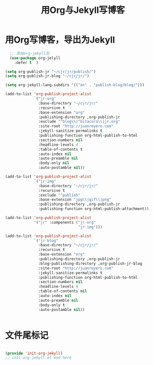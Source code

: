 #+TITLE: 用Org与Jekyll写博客 
#+OPTIONS: TOC:4 H:4

* 用Org写博客，导出为Jekyll

#+begin_src emacs-lisp :tangle no
  ;; 添加org-jekyll包
  (use-package org-jelyll
    :defer t  )

(setq org-publish-jr "~/cjr/jr/publish/")
(setq org-publish-jr-blog "~/cjr/jr/")

(setq org-jekyll-lang-subdirs '(("en" . "publish-blog/blog/")))

(add-to-list 'org-publish-project-alist
             `("jr-org"
               :base-directory "~/cjr/jr/"
               :recursive t
               :base-extension "org"
               :publishing-directory ,org-publish-jr
               :exclude "^blog\\|^bitacora\\|jr.org"
               :site-root "http://juanreyero.com"
               :jekyll-sanitize-permalinks t
               :publishing-function org-html-publish-to-html
               :section-numbers nil
               :headline-levels 4
               :table-of-contents t
               :auto-index nil
               :auto-preamble nil
               :body-only nil
               :auto-postamble nil))

(add-to-list 'org-publish-project-alist
             `("jr-img"
               :base-directory "~/cjr/jr/"
               :recursive t
               :exclude "^publish"
               :base-extension "jpg\\|gif\\|png"
               :publishing-directory ,org-publish-jr
               :publishing-function org-html-publish-attachment))

(add-to-list 'org-publish-project-alist
             '("jr" :components ("jr-org"
                                 "jr-img")))

(add-to-list 'org-publish-project-alist
             `("jr-blog"
               :base-directory "~/cjr/jr/"
               :recursive t
               :base-extension "org"
               :publishing-directory ,org-publish-jr
               :blog-publishing-directory ,org-publish-jr-blog
               :site-root "http://juanreyero.com"
               :jekyll-sanitize-permalinks t
               :publishing-function org-html-publish-to-html
               :section-numbers nil
               :headline-levels 4
               :table-of-contents nil
               :auto-index nil
               :auto-preamble nil
               :body-only t
               :auto-postamble nil))


#+end_src


* 文件尾标记
#+begin_src emacs-lisp :tangle yes

(provide 'init-org-jekyll)
;; init-org-jekyll.el end here

#+end_src


